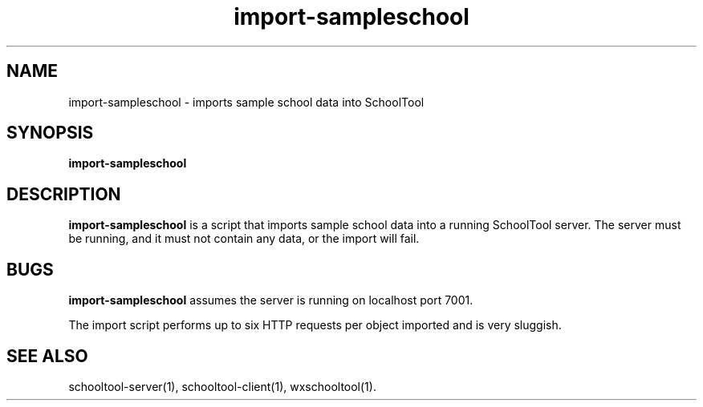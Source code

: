 .TH import-sampleschool 1
.SH NAME
import-sampleschool \- imports sample school data into SchoolTool
.SH SYNOPSIS
.B import-sampleschool
.SH DESCRIPTION
.B import-sampleschool
is a script that imports sample school data into a running SchoolTool server.
The server must be running, and it must not contain any data, or the import
will fail.
.SH BUGS
.B import-sampleschool
assumes the server is running on localhost port 7001.
.PP
The import script performs up to six HTTP requests per object imported and
is very sluggish.
.SH "SEE ALSO"
schooltool-server(1), schooltool-client(1), wxschooltool(1).
